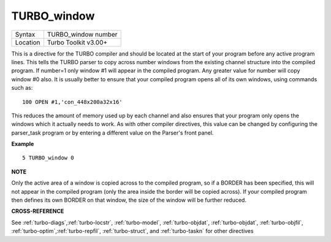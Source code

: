 ..  _turbo-window:

TURBO\_window
=============

+----------+-------------------------------------------------------------------+
| Syntax   |  TURBO\_window number                                             |
+----------+-------------------------------------------------------------------+
| Location |  Turbo Toolkit v3.00+                                             |
+----------+-------------------------------------------------------------------+

This is a directive for the TURBO compiler and should be located at the
start of your program before any active program lines. This tells the
TURBO parser to copy across number windows from the existing channel
structure into the compiled program. If number=1 only window #1 will
appear in the compiled program. Any greater value for number will copy
window #0 also. It is usually better to ensure that your compiled
program opens all of its own windows, using commands such as::

    100 OPEN #1,'con_448x200a32x16'

This reduces the amount of memory used up by each channel and also
ensures that your program only opens the windows which it actually needs
to work. As with other compiler directives, this value can be changed by
configuring the parser\_task program or by entering a different value on
the Parser's front panel.

**Example**

::

    5 TURBO_window 0

**NOTE**

Only the active area of a window is copied across to the compiled
program, so if a BORDER has been specified, this will not appear in the
compiled program (only the area inside the border will be copied
across). If your compiled program then defines its own BORDER on that
window, the size of the window will be further reduced.

**CROSS-REFERENCE**

See
:ref:`turbo-diags`,\ :ref:`turbo-locstr`,
:ref:`turbo-model`,
:ref:`turbo-objdat`,
:ref:`turbo-objdat`,
:ref:`turbo-objfil`,
:ref:`turbo-optim`,\ :ref:`turbo-repfil`,
:ref:`turbo-struct`, and
:ref:`turbo-taskn` for other directives

